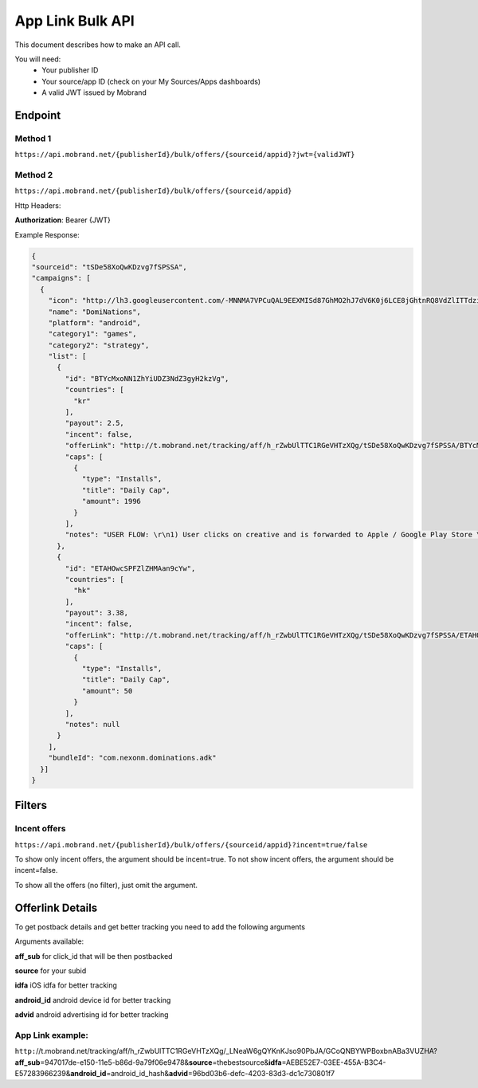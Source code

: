 App Link Bulk API
===================

This document describes how to make an API call.

You will need:
 * Your publisher ID
 * Your source/app ID (check on your My Sources/Apps dashboards)
 * A valid JWT issued by Mobrand


----------
 Endpoint
----------

^^^^^^^^^^
 Method 1
^^^^^^^^^^
``https://api.mobrand.net/{publisherId}/bulk/offers/{sourceid/appid}?jwt={validJWT}``

^^^^^^^^^^
 Method 2
^^^^^^^^^^
``https://api.mobrand.net/{publisherId}/bulk/offers/{sourceid/appid}``

Http Headers:

**Authorization**: Bearer {JWT}


Example Response:

.. code-block:: javascript

  {
  "sourceid": "tSDe58XoQwKDzvg7fSPSSA",
  "campaigns": [
    {
      "icon": "http://lh3.googleusercontent.com/-MNNMA7VPCuQAL9EEXMISd87GhMO2hJ7dV6K0j6LCE8jGhtnRQ8VdZlITTdziQvWMLw=w300",
      "name": "DomiNations",
      "platform": "android",
      "category1": "games",
      "category2": "strategy",
      "list": [
        {
          "id": "BTYcMxoNN1ZhYiUDZ3NdZ3gyH2kzVg",
          "countries": [
            "kr"
          ],
          "payout": 2.5,
          "incent": false,
          "offerLink": "http://t.mobrand.net/tracking/aff/h_rZwbUlTTC1RGeVHTzXQg/tSDe58XoQwKDzvg7fSPSSA/BTYcMxoNN1ZhYiUDZ3NdZ3gyH2kzVg",
          "caps": [
            {
              "type": "Installs",
              "title": "Daily Cap",
              "amount": 1996
            }
          ],
          "notes": "USER FLOW: \r\n1) User clicks on creative and is forwarded to Apple / Google Play Store \r\n2) User downloads the App on the phone \r\n3) User opens the App after download"
        },
        {
          "id": "ETAHOwcSPFZlZHMAan9cYw",
          "countries": [
            "hk"
          ],
          "payout": 3.38,
          "incent": false,
          "offerLink": "http://t.mobrand.net/tracking/aff/h_rZwbUlTTC1RGeVHTzXQg/tSDe58XoQwKDzvg7fSPSSA/ETAHOwcSPFZlZHMAan9cYw",
          "caps": [
            {
              "type": "Installs",
              "title": "Daily Cap",
              "amount": 50
            }
          ],
          "notes": null
        }
      ],
      "bundleId": "com.nexonm.dominations.adk"
    }]
  }


---------
 Filters
---------
^^^^^^^^^^^^^^^
 Incent offers
^^^^^^^^^^^^^^^

``https://api.mobrand.net/{publisherId}/bulk/offers/{sourceid/appid}?incent=true/false``

To show only incent offers, the argument should be incent=true.
To not show incent offers, the argument should be incent=false.

To show all the offers (no filter), just omit the argument.

------------------
 Offerlink Details
------------------

To get postback details and get better tracking you need to add the following arguments

Arguments available:

**aff_sub** for click_id that will be then postbacked

**source** for your subid

**idfa** iOS idfa for better tracking

**android_id** android device id for better tracking

**advid** android advertising id for better tracking

^^^^^^^^^^^^^^^^^^^
 App Link example:
^^^^^^^^^^^^^^^^^^^

``http:``//t.mobrand.net/tracking/aff/h_rZwbUlTTC1RGeVHTzXQg/_LNeaW6gQYKnKJso90PbJA/GCoQNBYWPBoxbnABa3VUZHA?\ **aff_sub**\ =947017de-e150-11e5-b86d-9a79f06e9478&\ **source**\ =thebestsource&\ **idfa**\ =AEBE52E7-03EE-455A-B3C4-E57283966239&\ **android_id**\ =android_id_hash&\ **advid**\ =96bd03b6-defc-4203-83d3-dc1c730801f7
